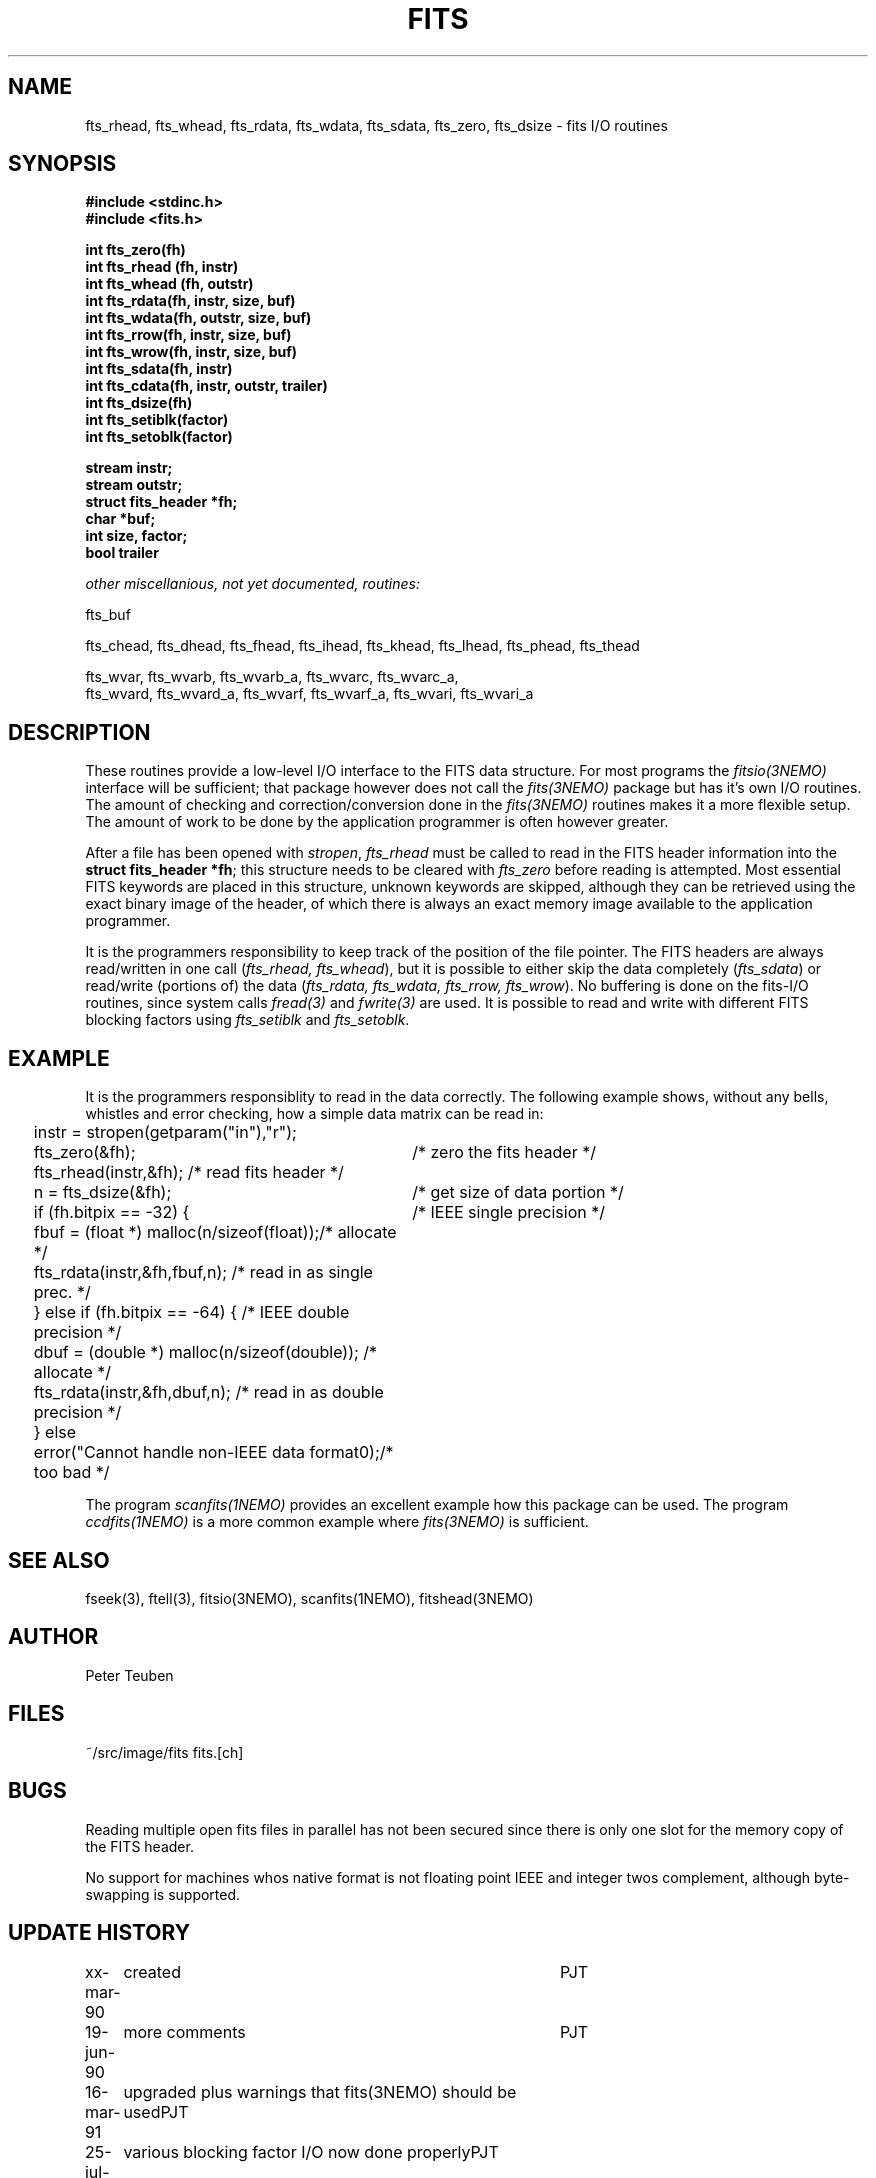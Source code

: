 .TH FITS 3NEMO "23 May 1995"
.SH NAME
fts_rhead, fts_whead, fts_rdata, fts_wdata, fts_sdata, fts_zero, fts_dsize -
fits I/O routines
.SH SYNOPSIS
.nf
.B #include <stdinc.h>
.B #include <fits.h>
.PP
.B int fts_zero(fh)
.B int fts_rhead (fh, instr)
.B int fts_whead (fh, outstr)
.B int fts_rdata(fh, instr, size, buf)
.B int fts_wdata(fh, outstr, size, buf)
.B int fts_rrow(fh, instr, size, buf)
.B int fts_wrow(fh, instr, size, buf)
.B int fts_sdata(fh, instr)
.B int fts_cdata(fh, instr, outstr, trailer)
.B int fts_dsize(fh)
.B int fts_setiblk(factor)
.B int fts_setoblk(factor)
.PP
.B stream instr;
.B stream outstr;
.B struct fits_header *fh;
.B char *buf;
.B int size, factor;
.B bool trailer
.PP
.I	other miscellanious, not yet documented, routines:
.PP
fts_buf
.PP
fts_chead, fts_dhead, fts_fhead, fts_ihead, fts_khead, fts_lhead, fts_phead, fts_thead
.PP
.PP
fts_wvar, fts_wvarb, fts_wvarb_a, fts_wvarc, fts_wvarc_a, 
fts_wvard, fts_wvard_a, fts_wvarf, fts_wvarf_a, fts_wvari, fts_wvari_a
.SH DESCRIPTION
These routines provide a low-level I/O interface 
to the FITS data structure. For most programs the \fIfitsio(3NEMO)\fP
interface will be sufficient; that package however does not call
the \fIfits(3NEMO)\fP package but has it's own I/O routines. The
amount of checking and correction/conversion done in the \fIfits(3NEMO)\fP
routines makes it a more flexible setup. The amount of work to be done
by the application programmer is often however greater.
.PP
After a file has been opened with
\fIstropen\fP, \fIfts_rhead\fP must be called to
read in the FITS header information into the 
\fBstruct fits_header *fh\fP; this structure needs to be cleared
with \fIfts_zero\fP before reading is attempted. Most 
essential FITS keywords are placed in this structure,
unknown keywords are skipped, although they can be retrieved
using the exact binary image of the header, of which there is always
an exact memory image available to the application programmer.
.PP
It is the programmers responsibility to keep track of the position
of the file pointer. The FITS headers are always read/written in one
call (\fIfts_rhead, fts_whead\fP), but it is possible to either
skip the data completely (\fIfts_sdata\fP) or read/write (portions of)
the data (\fIfts_rdata, fts_wdata, fts_rrow, fts_wrow\fP). 
No buffering is done on the
fits-I/O routines, since system calls \fIfread(3)\fP and \fIfwrite(3)\fP 
are used. It is possible to read and write with different FITS blocking
factors using \fIfts_setiblk\fP and \fIfts_setoblk\fP.
.SH EXAMPLE
It is the programmers responsiblity to read in the data 
correctly. The following example shows, without any bells,
whistles and error checking, how a simple data matrix can be read in:
.nf
.ta +0.2i +3.5i
	instr = stropen(getparam("in"),"r");
	fts_zero(&fh);                   	/* zero the fits header */
	fts_rhead(instr,&fh);              	/* read fits header */
	n = fts_dsize(&fh);              	/* get size of data portion */
	if (fh.bitpix == -32) {          	/* IEEE single precision */
	  fbuf = (float *) malloc(n/sizeof(float));	/* allocate */
	  fts_rdata(instr,&fh,fbuf,n);     	/* read in as single prec. */
	} else if (fh.bitpix == -64) {      	/* IEEE double precision */
	  dbuf = (double *) malloc(n/sizeof(double));  	/* allocate */
	  fts_rdata(instr,&fh,dbuf,n);     	/* read in as double precision */
	} else
	  error("Cannot handle non-IEEE data format\n");	/* too bad */
.fi
.PP
The program \fIscanfits(1NEMO)\fP provides an excellent example how
this package can be used. The program \fIccdfits(1NEMO)\fP is a more
common example where \fIfits(3NEMO)\fP is sufficient.
.SH SEE ALSO
fseek(3), ftell(3), fitsio(3NEMO), scanfits(1NEMO), fitshead(3NEMO)
.SH AUTHOR
Peter Teuben
.SH FILES
.nf
.ta +1.5i
~/src/image/fits  	fits.[ch]
.fi
.SH BUGS
Reading multiple open fits files in parallel has not been secured
since there is only one slot for the memory copy of the FITS header.
.PP
No support for machines whos native format is not floating point
IEEE and integer twos complement, although byte-swapping is supported.
.SH UPDATE HISTORY
.nf
.ta +1i +4i
xx-mar-90	created  	PJT
19-jun-90	more comments 	PJT
16-mar-91	upgraded plus warnings that fits(3NEMO) should be used	PJT
25-jul-91	various blocking factor I/O now done properly	PJT
7-aug-92	fixed ctype/ttype reading bugs; more output fts_phead	PJT
24-sep-92	fixed more bugs  	PJT
18-jan-93	added fts_ihead  	PJT
29-jun-94	added fts_rrow/wrow and keep track of all I/O	PJT
7-oct-94	added argument to fts_cdata	PJT
23-may-95	added argument to fts_chead and fts_thead	PJT
.fi
